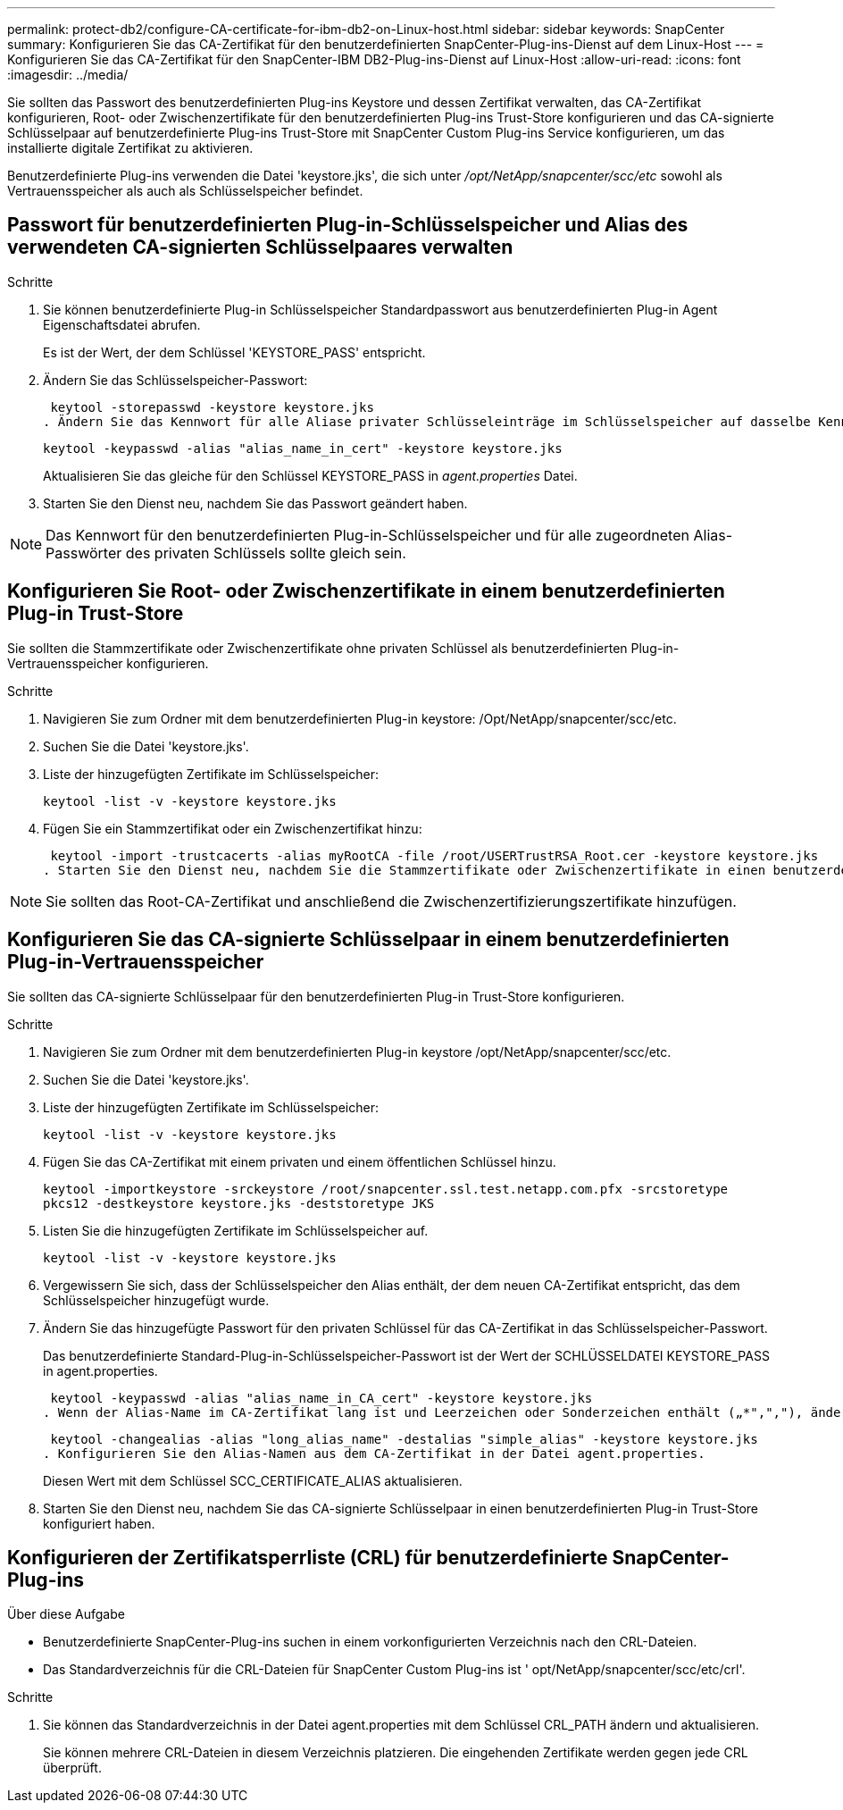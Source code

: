 ---
permalink: protect-db2/configure-CA-certificate-for-ibm-db2-on-Linux-host.html 
sidebar: sidebar 
keywords: SnapCenter 
summary: Konfigurieren Sie das CA-Zertifikat für den benutzerdefinierten SnapCenter-Plug-ins-Dienst auf dem Linux-Host 
---
= Konfigurieren Sie das CA-Zertifikat für den SnapCenter-IBM DB2-Plug-ins-Dienst auf Linux-Host
:allow-uri-read: 
:icons: font
:imagesdir: ../media/


[role="lead"]
Sie sollten das Passwort des benutzerdefinierten Plug-ins Keystore und dessen Zertifikat verwalten, das CA-Zertifikat konfigurieren, Root- oder Zwischenzertifikate für den benutzerdefinierten Plug-ins Trust-Store konfigurieren und das CA-signierte Schlüsselpaar auf benutzerdefinierte Plug-ins Trust-Store mit SnapCenter Custom Plug-ins Service konfigurieren, um das installierte digitale Zertifikat zu aktivieren.

Benutzerdefinierte Plug-ins verwenden die Datei 'keystore.jks', die sich unter _/opt/NetApp/snapcenter/scc/etc_ sowohl als Vertrauensspeicher als auch als Schlüsselspeicher befindet.



== Passwort für benutzerdefinierten Plug-in-Schlüsselspeicher und Alias des verwendeten CA-signierten Schlüsselpaares verwalten

.Schritte
. Sie können benutzerdefinierte Plug-in Schlüsselspeicher Standardpasswort aus benutzerdefinierten Plug-in Agent Eigenschaftsdatei abrufen.
+
Es ist der Wert, der dem Schlüssel 'KEYSTORE_PASS' entspricht.

. Ändern Sie das Schlüsselspeicher-Passwort:
+
 keytool -storepasswd -keystore keystore.jks
. Ändern Sie das Kennwort für alle Aliase privater Schlüsseleinträge im Schlüsselspeicher auf dasselbe Kennwort, das für den Schlüsselspeicher verwendet wird:
+
 keytool -keypasswd -alias "alias_name_in_cert" -keystore keystore.jks
+
Aktualisieren Sie das gleiche für den Schlüssel KEYSTORE_PASS in _agent.properties_ Datei.

. Starten Sie den Dienst neu, nachdem Sie das Passwort geändert haben.



NOTE: Das Kennwort für den benutzerdefinierten Plug-in-Schlüsselspeicher und für alle zugeordneten Alias-Passwörter des privaten Schlüssels sollte gleich sein.



== Konfigurieren Sie Root- oder Zwischenzertifikate in einem benutzerdefinierten Plug-in Trust-Store

Sie sollten die Stammzertifikate oder Zwischenzertifikate ohne privaten Schlüssel als benutzerdefinierten Plug-in-Vertrauensspeicher konfigurieren.

.Schritte
. Navigieren Sie zum Ordner mit dem benutzerdefinierten Plug-in keystore: /Opt/NetApp/snapcenter/scc/etc.
. Suchen Sie die Datei 'keystore.jks'.
. Liste der hinzugefügten Zertifikate im Schlüsselspeicher:
+
`keytool -list -v -keystore keystore.jks`

. Fügen Sie ein Stammzertifikat oder ein Zwischenzertifikat hinzu:
+
 keytool -import -trustcacerts -alias myRootCA -file /root/USERTrustRSA_Root.cer -keystore keystore.jks
. Starten Sie den Dienst neu, nachdem Sie die Stammzertifikate oder Zwischenzertifikate in einen benutzerdefinierten Plug-in Trust-Store konfiguriert haben.



NOTE: Sie sollten das Root-CA-Zertifikat und anschließend die Zwischenzertifizierungszertifikate hinzufügen.



== Konfigurieren Sie das CA-signierte Schlüsselpaar in einem benutzerdefinierten Plug-in-Vertrauensspeicher

Sie sollten das CA-signierte Schlüsselpaar für den benutzerdefinierten Plug-in Trust-Store konfigurieren.

.Schritte
. Navigieren Sie zum Ordner mit dem benutzerdefinierten Plug-in keystore /opt/NetApp/snapcenter/scc/etc.
. Suchen Sie die Datei 'keystore.jks'.
. Liste der hinzugefügten Zertifikate im Schlüsselspeicher:
+
`keytool -list -v -keystore keystore.jks`

. Fügen Sie das CA-Zertifikat mit einem privaten und einem öffentlichen Schlüssel hinzu.
+
`keytool -importkeystore -srckeystore /root/snapcenter.ssl.test.netapp.com.pfx -srcstoretype pkcs12 -destkeystore keystore.jks -deststoretype JKS`

. Listen Sie die hinzugefügten Zertifikate im Schlüsselspeicher auf.
+
`keytool -list -v -keystore keystore.jks`

. Vergewissern Sie sich, dass der Schlüsselspeicher den Alias enthält, der dem neuen CA-Zertifikat entspricht, das dem Schlüsselspeicher hinzugefügt wurde.
. Ändern Sie das hinzugefügte Passwort für den privaten Schlüssel für das CA-Zertifikat in das Schlüsselspeicher-Passwort.
+
Das benutzerdefinierte Standard-Plug-in-Schlüsselspeicher-Passwort ist der Wert der SCHLÜSSELDATEI KEYSTORE_PASS in agent.properties.

+
 keytool -keypasswd -alias "alias_name_in_CA_cert" -keystore keystore.jks
. Wenn der Alias-Name im CA-Zertifikat lang ist und Leerzeichen oder Sonderzeichen enthält („*",","), ändern Sie den Alias-Namen in einen einfachen Namen:
+
 keytool -changealias -alias "long_alias_name" -destalias "simple_alias" -keystore keystore.jks
. Konfigurieren Sie den Alias-Namen aus dem CA-Zertifikat in der Datei agent.properties.
+
Diesen Wert mit dem Schlüssel SCC_CERTIFICATE_ALIAS aktualisieren.

. Starten Sie den Dienst neu, nachdem Sie das CA-signierte Schlüsselpaar in einen benutzerdefinierten Plug-in Trust-Store konfiguriert haben.




== Konfigurieren der Zertifikatsperrliste (CRL) für benutzerdefinierte SnapCenter-Plug-ins

.Über diese Aufgabe
* Benutzerdefinierte SnapCenter-Plug-ins suchen in einem vorkonfigurierten Verzeichnis nach den CRL-Dateien.
* Das Standardverzeichnis für die CRL-Dateien für SnapCenter Custom Plug-ins ist ' opt/NetApp/snapcenter/scc/etc/crl'.


.Schritte
. Sie können das Standardverzeichnis in der Datei agent.properties mit dem Schlüssel CRL_PATH ändern und aktualisieren.
+
Sie können mehrere CRL-Dateien in diesem Verzeichnis platzieren. Die eingehenden Zertifikate werden gegen jede CRL überprüft.


